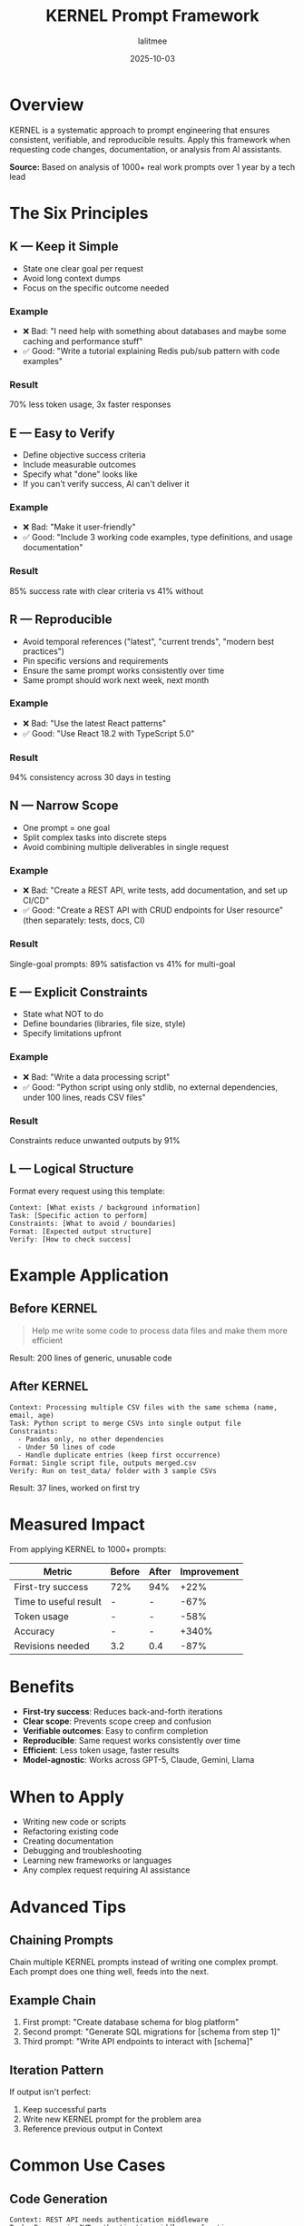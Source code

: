 #+TITLE: KERNEL Prompt Framework
#+AUTHOR: lalitmee
#+DATE: 2025-10-03
#+FILETAGS: :prompt_engineering:ai:productivity:frameworks:

* Overview

  KERNEL is a systematic approach to prompt engineering that ensures consistent, verifiable, and reproducible results. Apply this framework when requesting code changes, documentation, or analysis from AI assistants.

  *Source:* Based on analysis of 1000+ real work prompts over 1 year by a tech lead

* The Six Principles

** K — Keep it Simple

   - State one clear goal per request
   - Avoid long context dumps
   - Focus on the specific outcome needed

*** Example
    - ❌ Bad: "I need help with something about databases and maybe some caching and performance stuff"
    - ✅ Good: "Write a tutorial explaining Redis pub/sub pattern with code examples"

*** Result
    70% less token usage, 3x faster responses

** E — Easy to Verify

   - Define objective success criteria
   - Include measurable outcomes
   - Specify what "done" looks like
   - If you can't verify success, AI can't deliver it

*** Example
    - ❌ Bad: "Make it user-friendly"
    - ✅ Good: "Include 3 working code examples, type definitions, and usage documentation"

*** Result
    85% success rate with clear criteria vs 41% without

** R — Reproducible

   - Avoid temporal references ("latest", "current trends", "modern best practices")
   - Pin specific versions and requirements
   - Ensure the same prompt works consistently over time
   - Same prompt should work next week, next month

*** Example
    - ❌ Bad: "Use the latest React patterns"
    - ✅ Good: "Use React 18.2 with TypeScript 5.0"

*** Result
    94% consistency across 30 days in testing

** N — Narrow Scope

   - One prompt = one goal
   - Split complex tasks into discrete steps
   - Avoid combining multiple deliverables in single request

*** Example
    - ❌ Bad: "Create a REST API, write tests, add documentation, and set up CI/CD"
    - ✅ Good: "Create a REST API with CRUD endpoints for User resource" (then separately: tests, docs, CI)

*** Result
    Single-goal prompts: 89% satisfaction vs 41% for multi-goal

** E — Explicit Constraints

   - State what NOT to do
   - Define boundaries (libraries, file size, style)
   - Specify limitations upfront

*** Example
    - ❌ Bad: "Write a data processing script"
    - ✅ Good: "Python script using only stdlib, no external dependencies, under 100 lines, reads CSV files"

*** Result
    Constraints reduce unwanted outputs by 91%

** L — Logical Structure

   Format every request using this template:

   #+BEGIN_SRC text
   Context: [What exists / background information]
   Task: [Specific action to perform]
   Constraints: [What to avoid / boundaries]
   Format: [Expected output structure]
   Verify: [How to check success]
   #+END_SRC

* Example Application

** Before KERNEL

   #+BEGIN_QUOTE
   Help me write some code to process data files and make them more efficient
   #+END_QUOTE

   Result: 200 lines of generic, unusable code

** After KERNEL

   #+BEGIN_SRC text
   Context: Processing multiple CSV files with the same schema (name, email, age)
   Task: Python script to merge CSVs into single output file
   Constraints:
     - Pandas only, no other dependencies
     - Under 50 lines of code
     - Handle duplicate entries (keep first occurrence)
   Format: Single script file, outputs merged.csv
   Verify: Run on test_data/ folder with 3 sample CSVs
   #+END_SRC

   Result: 37 lines, worked on first try

* Measured Impact

  From applying KERNEL to 1000+ prompts:

  | Metric                    | Before | After | Improvement |
  |---------------------------+--------+-------+-------------|
  | First-try success         |    72% |   94% | +22%        |
  | Time to useful result     |      - |     - | -67%        |
  | Token usage               |      - |     - | -58%        |
  | Accuracy                  |      - |     - | +340%       |
  | Revisions needed          |    3.2 |   0.4 | -87%        |

* Benefits

  - *First-try success*: Reduces back-and-forth iterations
  - *Clear scope*: Prevents scope creep and confusion
  - *Verifiable outcomes*: Easy to confirm completion
  - *Reproducible*: Same request works consistently over time
  - *Efficient*: Less token usage, faster results
  - *Model-agnostic*: Works across GPT-5, Claude, Gemini, Llama

* When to Apply

  - Writing new code or scripts
  - Refactoring existing code
  - Creating documentation
  - Debugging and troubleshooting
  - Learning new frameworks or languages
  - Any complex request requiring AI assistance

* Advanced Tips

** Chaining Prompts
   Chain multiple KERNEL prompts instead of writing one complex prompt. Each prompt does one thing well, feeds into the next.

** Example Chain
   1. First prompt: "Create database schema for blog platform"
   2. Second prompt: "Generate SQL migrations for [schema from step 1]"
   3. Third prompt: "Write API endpoints to interact with [schema]"

** Iteration Pattern
   If output isn't perfect:
   1. Keep successful parts
   2. Write new KERNEL prompt for the problem area
   3. Reference previous output in Context

* Common Use Cases

** Code Generation

   #+BEGIN_SRC text
   Context: REST API needs authentication middleware
   Task: Express.js JWT authentication middleware function
   Constraints:
     - Use jsonwebtoken library only
     - Under 30 lines
     - Return 401 for invalid tokens
   Format: Single middleware function with JSDoc comments
   Verify: Include example usage in route handler
   #+END_SRC

** Bug Fixing

   #+BEGIN_SRC text
   Context: React component re-renders infinitely, uses useEffect with state dependency
   Task: Fix infinite render loop
   Constraints:
     - Minimal changes to existing code
     - Explain what caused the issue
   Format: Fixed code + 2-3 sentence explanation
   Verify: Component renders once on mount, updates only on prop changes
   #+END_SRC

** Documentation

   #+BEGIN_SRC text
   Context: Open source library with no README
   Task: Write README.md with installation and basic usage
   Constraints:
     - Under 200 lines
     - Include code examples that actually work
     - Markdown format
   Format: Single README.md file
   Verify: Someone unfamiliar can install and run example in < 5 minutes
   #+END_SRC

** Learning

   #+BEGIN_SRC text
   Context: Learning GraphQL, familiar with REST APIs
   Task: Explain GraphQL query syntax with examples
   Constraints:
     - Compare to equivalent REST calls
     - 3 examples: simple query, nested query, mutation
   Format: Tutorial format with executable examples
   Verify: I can write a basic query after reading
   #+END_SRC

* Anti-Patterns to Avoid

** ❌ Vague Requests
   "Make it better", "optimize this", "fix the issues"

** ❌ Kitchen Sink Prompts
   Asking for everything at once: code + tests + docs + deployment + monitoring

** ❌ Temporal References
   "Use latest version", "modern best practices", "current standards"

** ❌ Missing Context
   Not explaining what already exists or what the goal is

** ❌ No Success Criteria
   Not defining how to verify the result works

* Verification Checklist

  Before sending a prompt, verify:

  - [ ] One clear goal stated
  - [ ] Success criteria defined (what does "done" look like?)
  - [ ] Versions/requirements pinned (no "latest")
  - [ ] Scope is narrow (not combining multiple tasks)
  - [ ] Constraints clearly stated
  - [ ] Logical structure: Context → Task → Constraints → Format → Verify

* References

  - Source: [[https://www.reddit.com/r/PromptEngineering/comments/1nt7x7v/after_1000_hours_of_prompt_engineering_i_found/][Reddit - After 1000 hours of prompt engineering I found...]]
  - Author: u/yell0wfever92
  - Date: 2025
  - Testing: 1000+ real work prompts analyzed
  - Reported: Doubled team AI-assisted development velocity

* Notes

  This framework works across all major AI models and programming languages. The key is consistent application of all six principles, not just picking one or two.
